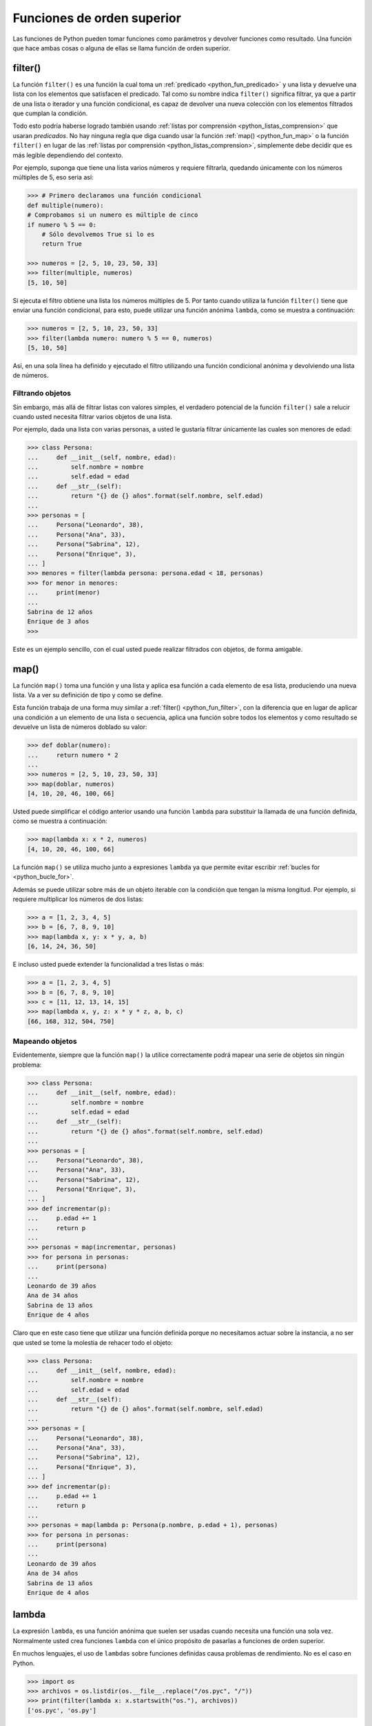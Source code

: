 .. -*- coding: utf-8 -*-


.. _python_fun_orden_superior:

Funciones de orden superior
---------------------------

Las funciones de Python pueden tomar funciones como parámetros y devolver funciones
como resultado. Una función que hace ambas cosas o alguna de ellas se llama función
de orden superior.


.. _python_fun_filter:

filter()
........

La función ``filter()`` es una función la cual toma un :ref:`predicado <python_fun_predicado>`
y una lista y devuelve una lista con los elementos que satisfacen el predicado. Tal como
su nombre indica ``filter()`` significa filtrar, ya que a partir de una lista o iterador
y una función condicional, es capaz de devolver una nueva colección con los elementos
filtrados que cumplan la condición.

Todo esto podría haberse logrado también usando :ref:`listas por comprensión <python_listas_comprension>`
que usaran *predicados*. No hay ninguna regla que diga cuando usar la función
:ref:`map() <python_fun_map>` o la función ``filter()`` en lugar de las
:ref:`listas por comprensión <python_listas_comprension>`, simplemente debe decidir
que es más legible dependiendo del contexto.

Por ejemplo, suponga que tiene una lista varios números y requiere filtrarla,
quedando únicamente con los números múltiples de 5, eso seria así:

.. code-block:: pycon

    >>> # Primero declaramos una función condicional
    def multiple(numero):
    # Comprobamos si un numero es múltiple de cinco
    if numero % 5 == 0:
        # Sólo devolvemos True si lo es
        return True

    >>> numeros = [2, 5, 10, 23, 50, 33]
    >>> filter(multiple, numeros)
    [5, 10, 50]

Si ejecuta el filtro obtiene una lista los números múltiples de 5. Por tanto cuando
utiliza la función ``filter()`` tiene que enviar una función condicional, para esto,
puede utilizar una función anónima ``lambda``, como se muestra a continuación:

.. code-block:: pycon

    >>> numeros = [2, 5, 10, 23, 50, 33]
    >>> filter(lambda numero: numero % 5 == 0, numeros)
    [5, 10, 50]

Así, en una sola línea ha definido y ejecutado el filtro utilizando una función
condicional anónima y devolviendo una lista de números.


Filtrando objetos
~~~~~~~~~~~~~~~~~

Sin embargo, más allá de filtrar listas con valores simples, el verdadero potencial
de la función ``filter()`` sale a relucir cuando usted necesita filtrar varios objetos
de una lista.

Por ejemplo, dada una lista con varias personas, a usted le gustaría filtrar únicamente
las cuales son menores de edad:

.. code-block:: pycon

    >>> class Persona:
    ...     def __init__(self, nombre, edad):
    ...         self.nombre = nombre
    ...         self.edad = edad
    ...     def __str__(self):
    ...         return "{} de {} años".format(self.nombre, self.edad)
    ...
    >>> personas = [
    ...     Persona("Leonardo", 38),
    ...     Persona("Ana", 33),
    ...     Persona("Sabrina", 12),
    ...     Persona("Enrique", 3),
    ... ]
    >>> menores = filter(lambda persona: persona.edad < 18, personas)
    >>> for menor in menores:
    ...     print(menor)
    ...
    Sabrina de 12 años
    Enrique de 3 años
    >>>

Este es un ejemplo sencillo, con el cual usted puede realizar filtrados con objetos, de
forma amigable.


.. _python_fun_map:

map()
.....

La función ``map()`` toma una función y una lista y aplica esa función a cada elemento
de esa lista, produciendo una nueva lista. Va a ver su definición de tipo y como se
define.

Esta función trabaja de una forma muy similar a :ref:`filter() <python_fun_filter>`,
con la diferencia que en lugar de aplicar una condición a un elemento de una lista o
secuencia, aplica una función sobre todos los elementos y como resultado se devuelve un
lista de números doblado su valor:

.. code-block:: pycon

    >>> def doblar(numero):
    ...     return numero * 2
    ...
    >>> numeros = [2, 5, 10, 23, 50, 33]
    >>> map(doblar, numeros)
    [4, 10, 20, 46, 100, 66]

Usted puede simplificar el código anterior usando una función ``lambda`` para substituir
la llamada de una función definida, como se muestra a continuación:

.. code-block:: pycon

    >>> map(lambda x: x * 2, numeros)
    [4, 10, 20, 46, 100, 66]

La función ``map()`` se utiliza mucho junto a expresiones ``lambda`` ya que permite
evitar escribir :ref:`bucles for <python_bucle_for>`.

Además se puede utilizar sobre más de un objeto iterable con la condición que tengan
la misma longitud. Por ejemplo, si requiere multiplicar los números de dos listas:

.. code-block:: pycon

    >>> a = [1, 2, 3, 4, 5]
    >>> b = [6, 7, 8, 9, 10]
    >>> map(lambda x, y: x * y, a, b)
    [6, 14, 24, 36, 50]

E incluso usted puede extender la funcionalidad a tres listas o más:

.. code-block:: pycon

    >>> a = [1, 2, 3, 4, 5]
    >>> b = [6, 7, 8, 9, 10]
    >>> c = [11, 12, 13, 14, 15]
    >>> map(lambda x, y, z: x * y * z, a, b, c)
    [66, 168, 312, 504, 750]


Mapeando objetos
~~~~~~~~~~~~~~~~

Evidentemente, siempre que la función ``map()`` la utilice correctamente podrá mapear
una serie de objetos sin ningún problema:

.. code-block:: pycon

    >>> class Persona:
    ...     def __init__(self, nombre, edad):
    ...         self.nombre = nombre
    ...         self.edad = edad
    ...     def __str__(self):
    ...         return "{} de {} años".format(self.nombre, self.edad)
    ...
    >>> personas = [
    ...     Persona("Leonardo", 38),
    ...     Persona("Ana", 33),
    ...     Persona("Sabrina", 12),
    ...     Persona("Enrique", 3),
    ... ]
    >>> def incrementar(p):
    ...     p.edad += 1
    ...     return p
    ...
    >>> personas = map(incrementar, personas)
    >>> for persona in personas:
    ...     print(persona)
    ...
    Leonardo de 39 años
    Ana de 34 años
    Sabrina de 13 años
    Enrique de 4 años

Claro que en este caso tiene que utilizar una función definida porque no necesitamos
actuar sobre la instancia, a no ser que usted se tome la molestia de rehacer todo el
objeto:

.. code-block:: pycon

    >>> class Persona:
    ...     def __init__(self, nombre, edad):
    ...         self.nombre = nombre
    ...         self.edad = edad
    ...     def __str__(self):
    ...         return "{} de {} años".format(self.nombre, self.edad)
    ...
    >>> personas = [
    ...     Persona("Leonardo", 38),
    ...     Persona("Ana", 33),
    ...     Persona("Sabrina", 12),
    ...     Persona("Enrique", 3),
    ... ]
    >>> def incrementar(p):
    ...     p.edad += 1
    ...     return p
    ...
    >>> personas = map(lambda p: Persona(p.nombre, p.edad + 1), personas)
    >>> for persona in personas:
    ...     print(persona)
    ...
    Leonardo de 39 años
    Ana de 34 años
    Sabrina de 13 años
    Enrique de 4 años


.. _python_fun_lambda:

lambda
......

La expresión ``lambda``, es una función anónima que suelen ser usadas cuando necesita
una función una sola vez. Normalmente usted crea funciones ``lambda`` con el único
propósito de pasarlas a funciones de orden superior.

En muchos lenguajes, el uso de ``lambdas`` sobre funciones definidas causa problemas
de rendimiento. No es el caso en Python.

.. code-block:: pycon

    >>> import os
    >>> archivos = os.listdir(os.__file__.replace("/os.pyc", "/"))
    >>> print(filter(lambda x: x.startswith("os."), archivos))
    ['os.pyc', 'os.py']

En el ejemplo anterior se usa el método ``os.__file__`` para obtener la ruta donde
esta instalada el módulo ``os`` en su sistema, ejecutando la siguiente sentencia:

.. code-block:: pycon

    >>> os.__file__
    '/usr/lib/python3.7/os.pyc'

Si con el método ``os.__file__`` obtiene la ruta del módulo ``os`` con el método
``replace("/os.pyc", "/")`` busca la cadena de carácter "/os.pyc" y la remplaza por
la cadena de carácter "/"

.. code-block:: pycon

    >>> os.__file__.replace("/os.pyc", "/")
    '/usr/lib/python3.7/'

Luego se define la variable ``archivos`` generando una lista de archivos usando la
función ``os.listdir()``, pasando el parámetro obtenido de la ruta donde se instalo
el módulo ``os`` ejecutando en el comando previo, con la siguiente sentencia:

.. code-block:: pycon

    >>> archivos = os.listdir("/usr/lib/python3.7/")

De esta forma se define en la variable ``archivos`` un :ref:`tipo lista <python_list>`
con un tamaño de *433*, como se puede comprobar a continuación:

.. code-block:: pycon

    >>> type(archivos)
    <type 'list'>
    >>> len(archivos)
    443

Opcionalmente puede comprobar si la cadena de caracteres **os.pyc** se encuentras
una de las posiciones de la lista ``archivos``, ejecutando la siguiente sentencia:

.. code-block:: pycon

    >>> "os.pyc" in archivos
    True

Ya al comprobar que existe la cadena de caracteres "**os.pyc**" se usa una función
``lambda`` como parámetro de la función :ref:`filter() <python_fun_filter>` para
filtrar todos los archivos del directorio "*/usr/lib/python3.7/*" por medio del función
``os.listdir()`` que inicien con la cadena de caracteres "**os.**" usando la función
:ref:`startswith() <python_fun_startswith>`.

.. code-block:: pycon

    >>> print(filter(lambda x: x.startswith("os."), os.listdir("/usr/lib/python3.7/")))
    ['os.pyc', 'os.py']

Así de esta forma se comprueba que existe el archivo compilado "**os.pyc**" de Python
junto con el mismo módulo Python "**os.py**".


.. tip::
    Más detalle consulte la referencia de las expresiones :ref:`lambda <python_expresion_lambda>`.


----

.. seealso::

    Consulte la sección de :ref:`lecturas suplementarias <lectura_extras_leccion5>`
    del entrenamiento para ampliar su conocimiento en esta temática.


.. raw:: html
   :file: ../_templates/partials/soporte_profesional.html

.. disqus::
